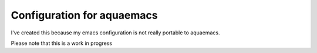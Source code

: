 =====================
Configuration for aquaemacs
=====================

I've created this because my emacs configuration is not really portable to aquaemacs.

Please note that this is a work in progress
